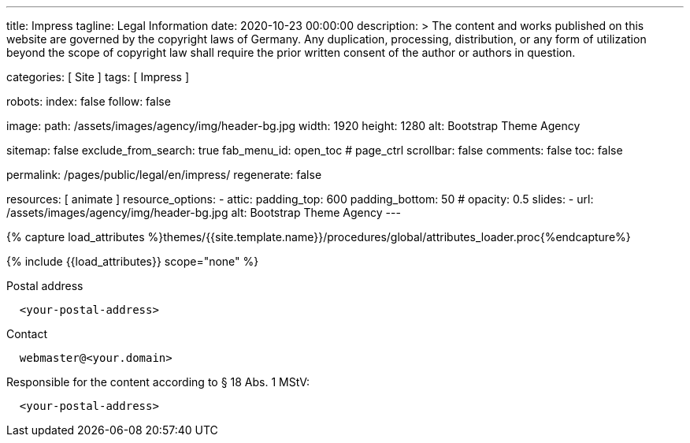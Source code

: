 ---
title:                                  Impress
tagline:                                Legal Information
date:                                   2020-10-23 00:00:00
description: >
                                        The content and works published on this website are governed by the copyright
                                        laws of Germany. Any duplication, processing, distribution, or any form of
                                        utilization beyond the scope of copyright law shall require the prior written
                                        consent of the author or authors in question.

categories:                             [ Site ]
tags:                                   [ Impress ]

robots:
  index:                                false
  follow:                               false

image:
  path:                                 /assets/images/agency/img/header-bg.jpg
  width:                                1920
  height:                               1280
  alt:                                  Bootstrap Theme Agency

sitemap:                                false
exclude_from_search:                    true
fab_menu_id:                            open_toc                                # page_ctrl
scrollbar:                              false
comments:                               false
toc:                                    false

permalink:                              /pages/public/legal/en/impress/
regenerate:                             false

resources:                              [ animate ]
resource_options:
  - attic:
      padding_top:                      600
      padding_bottom:                   50
#     opacity:                          0.5
      slides:
        - url:                          /assets/images/agency/img/header-bg.jpg
          alt:                          Bootstrap Theme Agency
---

// Page Initializer
// =============================================================================
// Enable the Liquid Preprocessor
:page-liquid:

// Set (local) page attributes here
// -----------------------------------------------------------------------------
// :page--attr:                         <attr-value>
:eu-region:                             true
:legal-warning:                         false
//  Load Liquid procedures
// -----------------------------------------------------------------------------
{% capture load_attributes %}themes/{{site.template.name}}/procedures/global/attributes_loader.proc{%endcapture%}

// Load page attributes
// -----------------------------------------------------------------------------
{% include {{load_attributes}} scope="none" %}

ifeval::[{legal-warning} == true]
WARNING: This document *does not* constitute any *legal advice*. It is
highly recommended to verify legal aspects and implications.
endif::[]


// Page content
// ~~~~~~~~~~~~~~~~~~~~~~~~~~~~~~~~~~~~~~~~~~~~~~~~~~~~~~~~~~~~~~~~~~~~~~~~~~~~~
// Ist ein Impressum gesetzlich vorgeschrieben?
// Ein Impressum ist auf allen kommerziellen Websites, die im
// deutschsprachigen Raum veröffentlicht werden, gesetzlich vorgeschrieben
// (Deutschland, Österreich und der Schweiz). Dies gilt unabhängig davon,
// ob die Website über eine .de-Top-Level-Domain veröffentlicht wird oder nicht.
//
// Wenn Sie lediglich einen persönlichen Blog ohne Werbung haben und kein
// Geld damit verdienen, ist das Impressum nicht erforderlich.

// Include sub-documents (if any)
// -----------------------------------------------------------------------------
ifeval::[{eu-region} == true]
.Postal address
----
  <your-postal-address>
----
endif::[]

.Contact
[source, text]
----
  webmaster@<your.domain>
----

ifeval::[{eu-region} == true]
.Responsible for the content according to § 18 Abs. 1 MStV:
----
  <your-postal-address>
----
endif::[]
